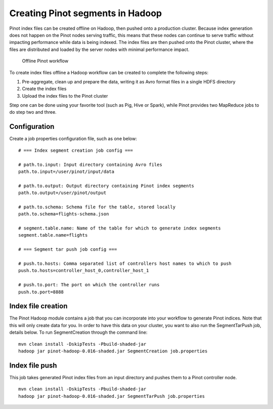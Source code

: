 Creating Pinot segments in Hadoop
=================================

Pinot index files can be created offline on Hadoop, then pushed onto a production cluster. Because index generation does not happen on the Pinot nodes serving traffic, this means that these nodes can continue to serve traffic without impacting performance while data is being indexed. The index files are then pushed onto the Pinot cluster, where the files are distributed and loaded by the server nodes with minimal performance impact.

.. figure:: Pinot-Offline-only-flow.png

  Offline Pinot workflow

To create index files offline  a Hadoop workflow can be created to complete the following steps:

1. Pre-aggregate, clean up and prepare the data, writing it as Avro format files in a single HDFS directory
2. Create the index files
3. Upload the index files to the Pinot cluster

Step one can be done using your favorite tool (such as Pig, Hive or Spark), while Pinot provides two MapReduce jobs to do step two and three.

Configuration
-------------

Create a job properties configuration file, such as one below:

::

  # === Index segment creation job config ===

  # path.to.input: Input directory containing Avro files
  path.to.input=/user/pinot/input/data

  # path.to.output: Output directory containing Pinot index segments
  path.to.output=/user/pinot/output

  # path.to.schema: Schema file for the table, stored locally
  path.to.schema=flights-schema.json

  # segment.table.name: Name of the table for which to generate index segments
  segment.table.name=flights

  # === Segment tar push job config ===
  
  # push.to.hosts: Comma separated list of controllers host names to which to push
  push.to.hosts=controller_host_0,controller_host_1

  # push.to.port: The port on which the controller runs
  push.to.port=8888


Index file creation
-------------------

The Pinot Hadoop module contains a job that you can incorporate into your
workflow to generate Pinot indices. Note that this will only create data for you. 
In order to have this data on your cluster, you want to also run the SegmentTarPush
job, details below. To run SegmentCreation through the command line:

::

  mvn clean install -DskipTests -Pbuild-shaded-jar
  hadoop jar pinot-hadoop-0.016-shaded.jar SegmentCreation job.properties


Index file push
---------------

This job takes generated Pinot index files from an input directory and pushes
them to a Pinot controller node.

::

  mvn clean install -DskipTests -Pbuild-shaded-jar
  hadoop jar pinot-hadoop-0.016-shaded.jar SegmentTarPush job.properties

